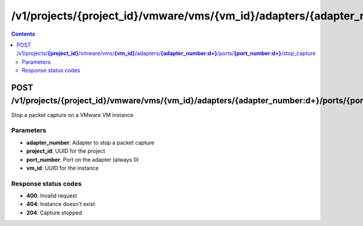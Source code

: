 /v1/projects/{project_id}/vmware/vms/{vm_id}/adapters/{adapter_number:\d+}/ports/{port_number:\d+}/stop_capture
----------------------------------------------------------------------------------------------------------------------

.. contents::

POST /v1/projects/**{project_id}**/vmware/vms/**{vm_id}**/adapters/**{adapter_number:\d+}**/ports/**{port_number:\d+}**/stop_capture
~~~~~~~~~~~~~~~~~~~~~~~~~~~~~~~~~~~~~~~~~~~~~~~~~~~~~~~~~~~~~~~~~~~~~~~~~~~~~~~~~~~~~~~~~~~~~~~~~~~~~~~~~~~~~~~~~~~~~~~~~~~~~~~~~~~~~~~~~~~~~~
Stop a packet capture on a VMware VM instance

Parameters
**********
- **adapter_number**: Adapter to stop a packet capture
- **project_id**: UUID for the project
- **port_number**: Port on the adapter (always 0)
- **vm_id**: UUID for the instance

Response status codes
**********************
- **400**: Invalid request
- **404**: Instance doesn't exist
- **204**: Capture stopped

